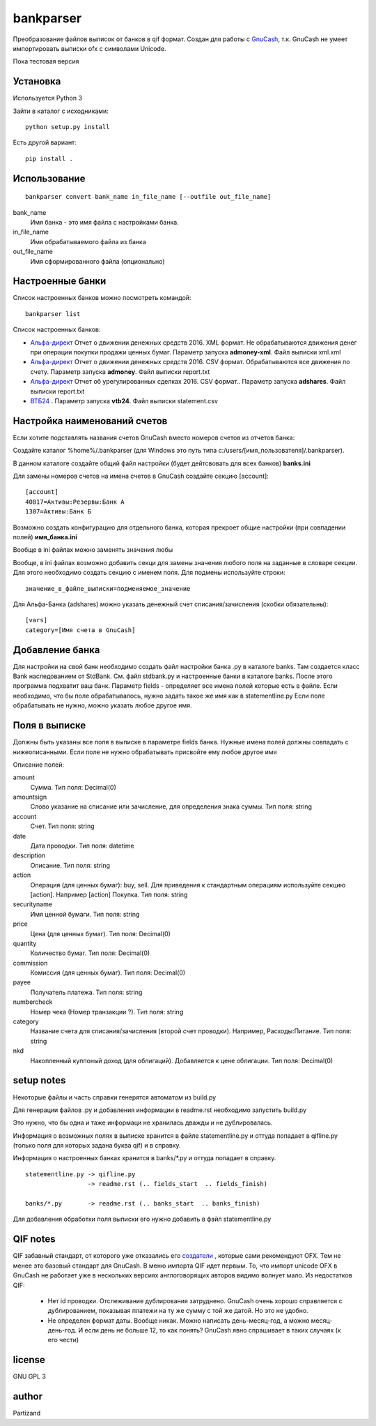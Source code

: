 ==========
bankparser
==========

Преобразование файлов выписок от банков в qif формат.
Создан для работы с `GnuCash <http://gnucash.org>`_, т.к. GnuCash не умеет импортировать выписки ofx с символами Unicode.

Пока тестовая версия

Установка
---------

Используется Python 3

Зайти в каталог с исходниками::

  python setup.py install

Есть другой вариант::

  pip install .

Использование
-------------
::

 bankparser convert bank_name in_file_name [--outfile out_file_name]

bank_name
  Имя банка - это имя файла с настройками банка.

in_file_name
  Имя обрабатываемого файла из банка

out_file_name
  Имя сформированного файла (опционально)

Настроенные банки
-----------------

Список настроенных банков можно посмотреть командой::

 bankparser list

Список настроенных банков:

.. banks_start

- `Альфа-директ <http://alfadirect.ru>`_ Отчет о движении денежных средств 2016. XML формат. Не обрабатываются движения денег при операции покупки продажи ценных бумаг. Параметр запуска **admoney-xml**. Файл выписки xml.xml
- `Альфа-директ <http://alfadirect.ru>`_ Отчет о движении денежных средств 2016. CSV формат. Обрабатываются все движения по счету. Параметр запуска **admoney**. Файл выписки report.txt
- `Альфа-директ <http://alfadirect.ru>`_ Отчет об урегулированных сделках 2016. CSV формат.. Параметр запуска **adshares**. Файл выписки report.txt
- `ВТБ24 <http://vtb24.ru>`_ . Параметр запуска **vtb24**. Файл выписки statement.csv

.. banks_finish


Настройка наименований счетов
-----------------------------

Если хотите подставлять названия счетов GnuCash вместо номеров счетов из отчетов банка:

Создайте каталог %home%/.bankparser (для Windows это путь типа c:/users/[имя_пользователя]/.bankparser).

В данном каталоге создайте общий файл настройки (будет дейтсвовать для всех банков) **banks.ini**

Для замены номеров счетов на имена счетов в GnuCash создайте секцию [account]::

 [account]
 40817=Активы:Резервы:Банк А
 1307=Активы:Банк Б


Возможно создать конфигурацию для отдельного банка, которая прекроет общие настройки (при совпадении полей)
**имя_банка.ini**

Вообще в ini файлах можно заменять значения любы

Вообще, в ini файлах возможно добавить секци для замены значения любого поля на заданные в словаре секции.
Для этого необходимо создать секцию с именем поля. Для подмены используйте строки::

 значение_в_файле_выписки=подменяемое_значение


Для Альфа-Банка (adshares) можно указать денежный счет списания/зачисления (скобки обязательны)::

 [vars]
 category=[Имя счета в GnuCash]


Добавление банка
----------------

Для настройки на свой банк необходимо создать файл настройки банка .py в каталоге banks.
Там создается класс Bank наследованием от StdBank. См. файл stdbank.py и настроенные банки в каталоге banks.
После этого программа подхватит ваш банк.
Параметр fields - определяет все имена полей которые есть в файле. Если необходимо, что бы поле обрабатывалось,
нужно задать такое же имя как в statementline.py Если поле обрабатывать не нужно, можно указать любое другое имя.

Поля в выписке
--------------

Должны быть указаны все поля в выписке в параметре fields банка.
Нужные имена полей должны совпадать с нижеописанными. Если поле не нужно обрабатывать присвойте ему любое
другое имя

.. fields_start

Описание полей: 

amount
   Сумма. Тип поля: Decimal(0)
amountsign
   Слово указание на списание или зачисление, для определения знака суммы. Тип поля: string
account
   Счет. Тип поля: string
date
   Дата проводки. Тип поля: datetime
description
   Описание. Тип поля: string
action
   Операция (для ценных бумаг): buy, sell. Для приведения к стандартным операциям используйте секцию [action]. Например [action] Покупка. Тип поля: string
securityname
   Имя ценной бумаги. Тип поля: string
price
   Цена (для ценных бумаг). Тип поля: Decimal(0)
quantity
   Количество бумаг. Тип поля: Decimal(0)
commission
   Комиссия (для ценных бумаг). Тип поля: Decimal(0)
payee
   Получатель платежа. Тип поля: string
numbercheck
   Номер чека (Номер транзакции ?). Тип поля: string
category
   Название счета для списания/зачисления (второй счет проводки). Например, Расходы:Питание. Тип поля: string
nkd
   Накопленный куппоный доход (для облигаций). Добавляется к цене облигации. Тип поля: Decimal(0)

.. fields_finish

setup notes
-----------

Некоторые файлы и часть справки генерятся автоматом из build.py

Для генерации файлов .py и добавления информации в readme.rst необходимо запустить build.py

Это нужно, что бы одна и таже информаци не хранилась дважды и не дублировалась.

Информация о возможных полях в выписке хранится в файле statementline.py и оттуда попадает
в qifline.py (только поля для которых задана буква qif) и в справку.

Информация о настроенных банках хранится в banks/\*.py и оттуда попадает в справку.

::

  statementline.py -> qifline.py
                   -> readme.rst (.. fields_start  .. fields_finish)

  banks/*.py       -> readme.rst (.. banks_start  .. banks_finish)

Для добавления обработки поля выписки его нужно добавить в файл statementline.py


QIF notes
---------

QIF забавный стандарт, от которого уже отказались его `создатели <http://web.intuit.com/personal/quicken/qif/>`_ ,  которые сами рекомендуют OFX.
Тем не менее это базовый стандарт для GnuCash. В меню импорта QIF идет первым.
То, что импорт unicode OFX в GnuCash не работает уже в нескольких версиях англоговорящих авторов видимо волнует мало.
Из недостатков QIF:

 - Нет id проводки. Отслеживание дублирования затруднено. GnuCash очень хорошо справляется с дублированием, показывая
   платежи на ту же сумму с той же датой. Но это не удобно.
 - Не определен формат даты. Вообще никак. Можно написать день-месяц-год, а можно месяц-день-год.
   И если день не больше 12, то как понять? GnuCash явно спрашивает в таких случаях (к его чести)


license
-------

GNU GPL 3

author
------

Partizand